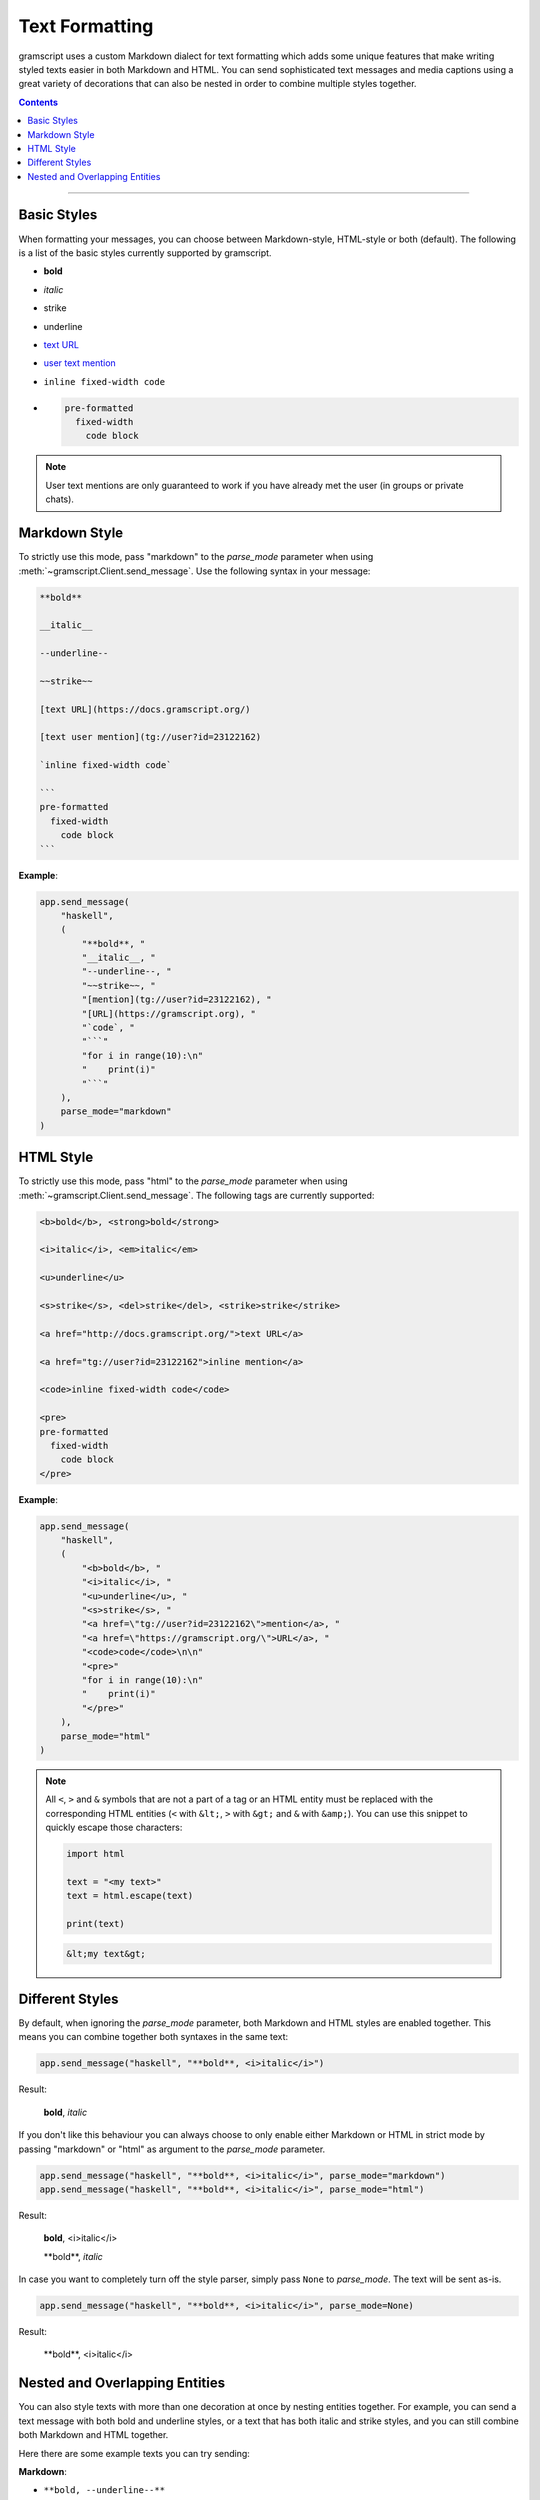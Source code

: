 Text Formatting
===============

.. role:: strike
    :class: strike

.. role:: underline
    :class: underline

.. role:: bold-underline
    :class: bold-underline

.. role:: strike-italic
    :class: strike-italic

gramscript uses a custom Markdown dialect for text formatting which adds some unique features that make writing styled
texts easier in both Markdown and HTML. You can send sophisticated text messages and media captions using a great
variety of decorations that can also be nested in order to combine multiple styles together.

.. contents:: Contents
    :backlinks: none
    :depth: 1
    :local:

-----

Basic Styles
------------

When formatting your messages, you can choose between Markdown-style, HTML-style or both (default). The following is a
list of the basic styles currently supported by gramscript.

- **bold**
- *italic*
- :strike:`strike`
- :underline:`underline`
- `text URL <https://gramscript.org>`_
- `user text mention <https://t.me/haskell>`_
- ``inline fixed-width code``
- .. code-block:: text

    pre-formatted
      fixed-width
        code block

.. note::

    User text mentions are only guaranteed to work if you have already met the user (in groups or private chats).

Markdown Style
--------------

To strictly use this mode, pass "markdown" to the *parse_mode* parameter when using
:meth:`~gramscript.Client.send_message`. Use the following syntax in your message:

.. code-block:: text

    **bold**

    __italic__

    --underline--

    ~~strike~~

    [text URL](https://docs.gramscript.org/)

    [text user mention](tg://user?id=23122162)

    `inline fixed-width code`

    ```
    pre-formatted
      fixed-width
        code block
    ```

**Example**:

.. code-block:: python

    app.send_message(
        "haskell",
        (
            "**bold**, "
            "__italic__, "
            "--underline--, "
            "~~strike~~, "
            "[mention](tg://user?id=23122162), "
            "[URL](https://gramscript.org), "
            "`code`, "
            "```"
            "for i in range(10):\n"
            "    print(i)"
            "```"
        ),
        parse_mode="markdown"
    )

HTML Style
----------

To strictly use this mode, pass "html" to the *parse_mode* parameter when using :meth:`~gramscript.Client.send_message`.
The following tags are currently supported:

.. code-block:: text

    <b>bold</b>, <strong>bold</strong>

    <i>italic</i>, <em>italic</em>

    <u>underline</u>

    <s>strike</s>, <del>strike</del>, <strike>strike</strike>

    <a href="http://docs.gramscript.org/">text URL</a>

    <a href="tg://user?id=23122162">inline mention</a>

    <code>inline fixed-width code</code>

    <pre>
    pre-formatted
      fixed-width
        code block
    </pre>

**Example**:

.. code-block:: python

    app.send_message(
        "haskell",
        (
            "<b>bold</b>, "
            "<i>italic</i>, "
            "<u>underline</u>, "
            "<s>strike</s>, "
            "<a href=\"tg://user?id=23122162\">mention</a>, "
            "<a href=\"https://gramscript.org/\">URL</a>, "
            "<code>code</code>\n\n"
            "<pre>"
            "for i in range(10):\n"
            "    print(i)"
            "</pre>"
        ),
        parse_mode="html"
    )

.. note::

    All ``<``, ``>`` and ``&`` symbols that are not a part of a tag or an HTML entity must be replaced with the
    corresponding HTML entities (``<`` with ``&lt;``, ``>`` with ``&gt;`` and ``&`` with ``&amp;``). You can use this
    snippet to quickly escape those characters:

    .. code-block:: python

        import html

        text = "<my text>"
        text = html.escape(text)

        print(text)

    .. code-block:: text

        &lt;my text&gt;

Different Styles
----------------

By default, when ignoring the *parse_mode* parameter, both Markdown and HTML styles are enabled together.
This means you can combine together both syntaxes in the same text:

.. code-block:: python

    app.send_message("haskell", "**bold**, <i>italic</i>")

Result:

    **bold**, *italic*

If you don't like this behaviour you can always choose to only enable either Markdown or HTML in strict mode by passing
"markdown" or "html" as argument to the *parse_mode* parameter.

.. code-block::

    app.send_message("haskell", "**bold**, <i>italic</i>", parse_mode="markdown")
    app.send_message("haskell", "**bold**, <i>italic</i>", parse_mode="html")

Result:

    **bold**, <i>italic</i>

    \*\*bold**, *italic*

In case you want to completely turn off the style parser, simply pass ``None`` to *parse_mode*. The text will be sent
as-is.

.. code-block:: python

    app.send_message("haskell", "**bold**, <i>italic</i>", parse_mode=None)

Result:

    \*\*bold**, <i>italic</i>

Nested and Overlapping Entities
-------------------------------

You can also style texts with more than one decoration at once by nesting entities together. For example, you can send
a text message with both :bold-underline:`bold and underline` styles, or a text that has both :strike-italic:`italic and
strike` styles, and you can still combine both Markdown and HTML together.

Here there are some example texts you can try sending:

**Markdown**:

- ``**bold, --underline--**``
- ``**bold __italic --underline ~~strike~~--__**``
- ``**bold __and** italic__``

**HTML**:

- ``<b>bold, <u>underline</u></b>``
- ``<b>bold <i>italic <u>underline <s>strike</s></u></i></b>``
- ``<b>bold <i>and</b> italic</i>``

**Combined**:

- ``--you can combine <i>HTML</i> with **Markdown**--``
- ``**and also <i>overlap** --entities</i> this way--``
